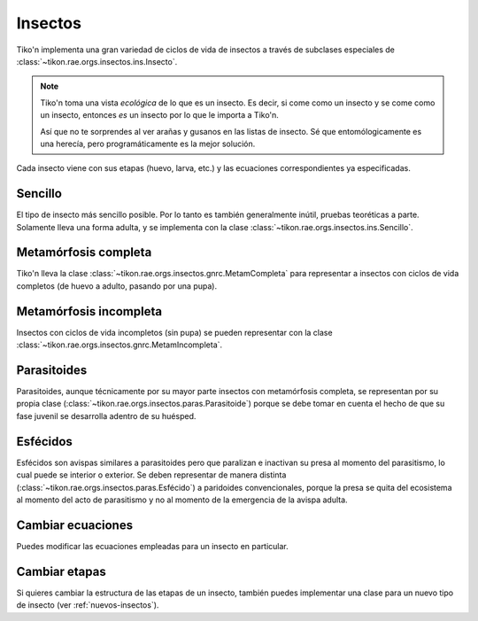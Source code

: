 Insectos
========
Tiko'n implementa una gran variedad de ciclos de vida de insectos a través de subclases especiales de
:class:`~tikon.rae.orgs.insectos.ins.Insecto`.

.. note::
   Tiko'n toma una vista *ecológica* de lo que es un insecto. Es decir, si come como un insecto y se come como un
   insecto, entonces *es* un insecto por lo que le importa a Tiko'n.

   Así que no te sorprendes al ver arañas y gusanos en las listas de insecto. Sé que entomólogicamente es una herecía,
   pero programáticamente es la mejor solución.

Cada insecto viene con sus etapas (huevo, larva, etc.) y las ecuaciones correspondientes ya especificadas.

Sencillo
--------
El tipo de insecto más sencillo posible. Por lo tanto es también generalmente inútil, pruebas teoréticas a parte.
Solamente lleva una forma adulta, y se implementa con la clase :class:`~tikon.rae.orgs.insectos.ins.Sencillo`.

Metamórfosis completa
---------------------
Tiko'n lleva la clase :class:`~tikon.rae.orgs.insectos.gnrc.MetamCompleta` para representar a insectos con ciclos de vida
completos (de huevo a adulto, pasando por una pupa).

Metamórfosis incompleta
-----------------------
Insectos con ciclos de vida incompletos (sin pupa) se pueden representar con la clase
:class:`~tikon.rae.orgs.insectos.gnrc.MetamIncompleta`.

Parasitoides
------------
Parasitoides, aunque técnicamente por su mayor parte insectos con metamórfosis completa, se representan por su
propia clase (:class:`~tikon.rae.orgs.insectos.paras.Parasitoide`) porque se debe tomar en cuenta el hecho de que su
fase juvenil se desarrolla adentro de su huésped.

Esfécidos
---------
Esfécidos son avispas similares a parasitoides pero que paralizan e inactivan su presa al momento del parasitismo,
lo cual puede se interior o exterior. Se deben representar de manera distinta
(:class:`~tikon.rae.orgs.insectos.paras.Esfécido`) a paridoides convencionales, porque
la presa se quita del ecosistema al momento del acto de parasitismo y no al momento de la emergencia de la avispa
adulta.

Cambiar ecuaciones
------------------
Puedes modificar las ecuaciones empleadas para un insecto en particular.

Cambiar etapas
--------------
Si quieres cambiar la estructura de las etapas de un insecto, también puedes implementar una clase para un nuevo tipo de
insecto (ver :ref:`nuevos-insectos`).
